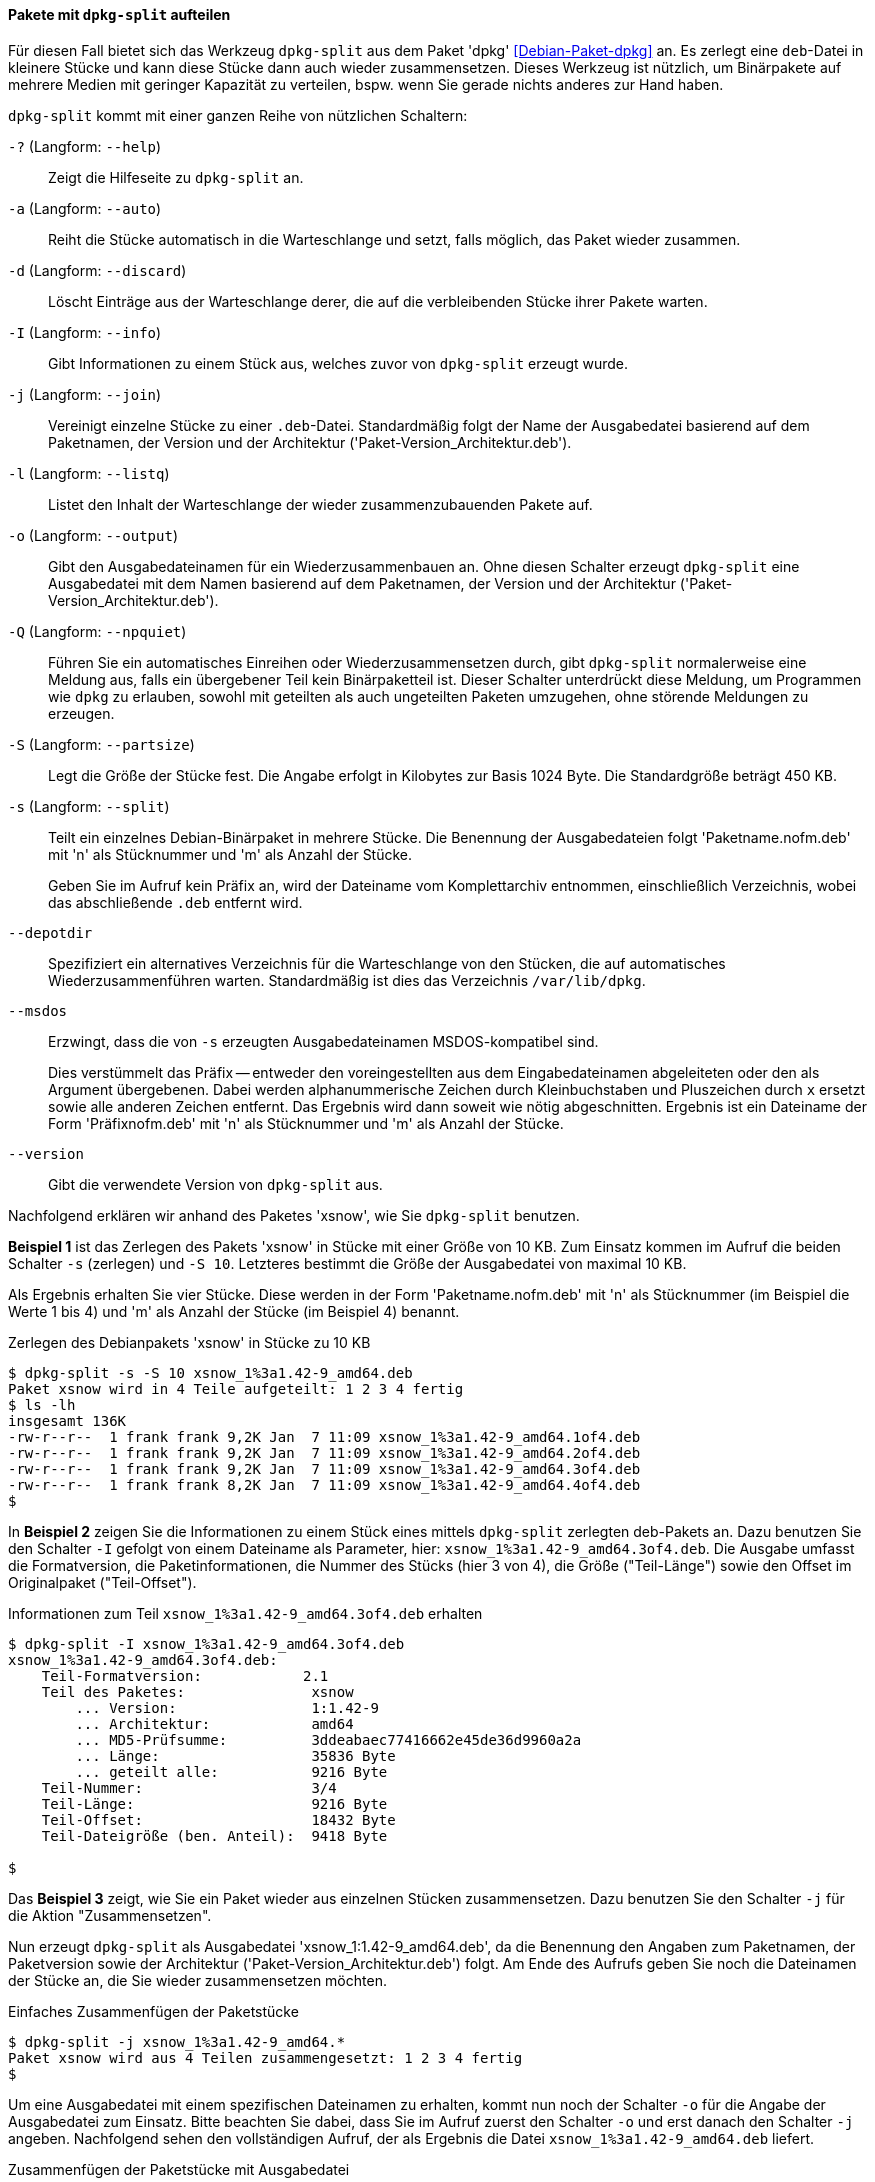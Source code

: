 // Datei: ./praxis/paketverwaltung-ohne-internet/dpkg-split.adoc

// Baustelle: Notizen

[[paketverwaltung-offline-dpkg-split]]
==== Pakete mit `dpkg-split` aufteilen ====

// Stichworte für den Index
(((Debianpaket, dpkg)))
(((dpkg-split)))
(((dpkg-split, -?)))
(((dpkg-split, --help)))
(((dpkg-split, -a)))
(((dpkg-split, --auto)))
(((dpkg-split, -d)))
(((dpkg-split, --discard)))
(((dpkg-split, -I)))
(((dpkg-split, --info)))
(((dpkg-split, -j)))
(((dpkg-split, --join)))
(((dpkg-split, -l)))
(((dpkg-split, --listq)))
(((dpkg-split, -o)))
(((dpkg-split, --output)))
(((dpkg-split, -Q)))
(((dpkg-split, --npquiet)))
(((dpkg-split, -S)))
(((dpkg-split, --partsize)))
(((dpkg-split, -s)))
(((dpkg-split, --split)))
(((dpkg-split, --depotdir)))
(((dpkg-split, --msdos)))
(((dpkg-split, --version)))

Für diesen Fall bietet sich das Werkzeug `dpkg-split` aus dem Paket
'dpkg' <<Debian-Paket-dpkg>> an. Es zerlegt eine `deb`-Datei in kleinere
Stücke und kann diese Stücke dann auch wieder zusammensetzen. Dieses
Werkzeug ist nützlich, um Binärpakete auf mehrere Medien mit geringer
Kapazität zu verteilen, bspw. wenn Sie gerade nichts anderes zur Hand
haben.

`dpkg-split` kommt mit einer ganzen Reihe von nützlichen Schaltern:

`-?` (Langform: `--help`) :: Zeigt die Hilfeseite zu `dpkg-split` an.

`-a` (Langform: `--auto`) :: Reiht die Stücke automatisch in die
Warteschlange und setzt, falls möglich, das Paket wieder zusammen.

`-d` (Langform: `--discard`) :: Löscht Einträge aus der Warteschlange
derer, die auf die verbleibenden Stücke ihrer Pakete warten.

`-I` (Langform: `--info`) :: Gibt Informationen zu einem Stück aus,
welches zuvor von `dpkg-split` erzeugt wurde.

`-j` (Langform: `--join`) :: Vereinigt einzelne Stücke zu einer
`.deb`-Datei. Standardmäßig folgt der Name der Ausgabedatei basierend
auf dem Paketnamen, der Version und der Architektur
('Paket-Version_Architektur.deb').

`-l` (Langform: `--listq`) :: Listet den Inhalt der Warteschlange der wieder zusammenzubauenden Pakete auf.

`-o` (Langform: `--output`) :: Gibt den Ausgabedateinamen für ein
Wiederzusammenbauen an. Ohne diesen Schalter erzeugt `dpkg-split` eine
Ausgabedatei mit dem Namen basierend auf dem Paketnamen, der Version und
der Architektur ('Paket-Version_Architektur.deb').

`-Q` (Langform: `--npquiet`) :: Führen Sie ein automatisches Einreihen
oder Wiederzusammensetzen durch, gibt `dpkg-split` normalerweise eine
Meldung aus, falls ein übergebener Teil kein Binärpaketteil ist. Dieser
Schalter unterdrückt diese Meldung, um Programmen wie `dpkg` zu
erlauben, sowohl mit geteilten als auch ungeteilten Paketen umzugehen,
ohne störende Meldungen zu erzeugen.

`-S` (Langform: `--partsize`) :: Legt die Größe der Stücke fest. Die
Angabe erfolgt in Kilobytes zur Basis 1024 Byte. Die Standardgröße
beträgt 450 KB.

`-s` (Langform: `--split`) :: Teilt ein einzelnes Debian-Binärpaket in
mehrere Stücke. Die Benennung der Ausgabedateien folgt
'Paketname.nofm.deb' mit 'n' als Stücknummer und 'm' als Anzahl der
Stücke.
+
Geben Sie im Aufruf kein Präfix an, wird der Dateiname vom
Komplettarchiv entnommen, einschließlich Verzeichnis, wobei das
abschließende `.deb` entfernt wird.

`--depotdir` :: Spezifiziert ein alternatives Verzeichnis für die
Warteschlange  von den Stücken, die auf automatisches
Wiederzusammenführen warten. Standardmäßig ist dies das Verzeichnis
`/var/lib/dpkg`.

`--msdos` :: Erzwingt, dass die von `-s` erzeugten Ausgabedateinamen
MSDOS-kompatibel sind.
+
Dies verstümmelt das Präfix -- entweder den voreingestellten aus dem
Eingabedateinamen abgeleiteten oder den als Argument übergebenen. Dabei
werden alphanummerische Zeichen durch Kleinbuchstaben und Pluszeichen
durch `x` ersetzt sowie alle anderen Zeichen entfernt. Das Ergebnis wird
dann soweit wie nötig abgeschnitten. Ergebnis ist ein Dateiname der Form
'Präfixnofm.deb' mit 'n' als Stücknummer und 'm' als Anzahl der Stücke.

`--version` :: Gibt die verwendete Version von `dpkg-split` aus.

// Stichworte für den Index
(((Debianpaket, xsnow)))
Nachfolgend erklären wir anhand des Paketes 'xsnow', wie Sie
`dpkg-split` benutzen.

*Beispiel 1* ist das Zerlegen des Pakets 'xsnow' in Stücke mit einer
Größe von 10 KB. Zum Einsatz kommen im Aufruf die beiden Schalter `-s`
(zerlegen) und `-S 10`. Letzteres bestimmt die Größe der Ausgabedatei
von maximal 10 KB. 

Als Ergebnis erhalten Sie vier Stücke. Diese werden in der Form
'Paketname.nofm.deb' mit 'n' als Stücknummer (im Beispiel die Werte 1
bis 4) und 'm' als Anzahl der Stücke (im Beispiel 4) benannt.

.Zerlegen des Debianpakets 'xsnow' in Stücke zu 10 KB
----
$ dpkg-split -s -S 10 xsnow_1%3a1.42-9_amd64.deb 
Paket xsnow wird in 4 Teile aufgeteilt: 1 2 3 4 fertig
$ ls -lh
insgesamt 136K
-rw-r--r--  1 frank frank 9,2K Jan  7 11:09 xsnow_1%3a1.42-9_amd64.1of4.deb
-rw-r--r--  1 frank frank 9,2K Jan  7 11:09 xsnow_1%3a1.42-9_amd64.2of4.deb
-rw-r--r--  1 frank frank 9,2K Jan  7 11:09 xsnow_1%3a1.42-9_amd64.3of4.deb
-rw-r--r--  1 frank frank 8,2K Jan  7 11:09 xsnow_1%3a1.42-9_amd64.4of4.deb
$
----

In *Beispiel 2* zeigen Sie die Informationen zu einem Stück eines
mittels `dpkg-split` zerlegten deb-Pakets an. Dazu benutzen Sie den
Schalter `-I` gefolgt von einem Dateiname als Parameter, hier:
`xsnow_1%3a1.42-9_amd64.3of4.deb`. Die Ausgabe umfasst die
Formatversion, die Paketinformationen, die Nummer des Stücks (hier 3 von
4), die Größe ("Teil-Länge") sowie den Offset im Originalpaket
("Teil-Offset").

.Informationen zum Teil `xsnow_1%3a1.42-9_amd64.3of4.deb` erhalten
----
$ dpkg-split -I xsnow_1%3a1.42-9_amd64.3of4.deb 
xsnow_1%3a1.42-9_amd64.3of4.deb:
    Teil-Formatversion:            2.1
    Teil des Paketes:               xsnow
        ... Version:                1:1.42-9
        ... Architektur:            amd64
        ... MD5-Prüfsumme:          3ddeabaec77416662e45de36d9960a2a
        ... Länge:                  35836 Byte
        ... geteilt alle:           9216 Byte
    Teil-Nummer:                    3/4
    Teil-Länge:                     9216 Byte
    Teil-Offset:                    18432 Byte
    Teil-Dateigröße (ben. Anteil):  9418 Byte

$
----

Das *Beispiel 3* zeigt, wie Sie ein Paket wieder aus einzelnen Stücken
zusammensetzen. Dazu benutzen Sie den Schalter `-j` für die Aktion
"Zusammensetzen".

Nun erzeugt `dpkg-split` als Ausgabedatei 'xsnow_1:1.42-9_amd64.deb', da
die Benennung den Angaben zum Paketnamen, der Paketversion sowie der
Architektur ('Paket-Version_Architektur.deb') folgt. Am Ende des Aufrufs
geben Sie noch die Dateinamen der Stücke an, die Sie wieder
zusammensetzen möchten.

.Einfaches Zusammenfügen der Paketstücke
----
$ dpkg-split -j xsnow_1%3a1.42-9_amd64.*
Paket xsnow wird aus 4 Teilen zusammengesetzt: 1 2 3 4 fertig
$
----

Um eine Ausgabedatei mit einem spezifischen Dateinamen zu erhalten,
kommt nun noch der Schalter `-o` für die Angabe der Ausgabedatei zum
Einsatz. Bitte beachten Sie dabei, dass Sie im Aufruf zuerst den
Schalter `-o` und erst danach den Schalter `-j` angeben. Nachfolgend
sehen den vollständigen Aufruf, der als Ergebnis die Datei
`xsnow_1%3a1.42-9_amd64.deb` liefert.

.Zusammenfügen der Paketstücke mit Ausgabedatei
----
$ dpkg-split -o xsnow_1%3a1.42-9_amd64.deb -j xsnow_1%3a1.42-9_amd64.*
Paket xsnow wird aus 4 Teilen zusammengesetzt: 1 2 3 4 fertig
$
----

Anschließend raten wir Ihnen, zu überprüfen, ober alles beim Zusammenbau
geklappt hat. Mittels `md5sum` vergleichen Sie die Hashwerte der beiden
Pakete wie folgt:

.Vergleichen zweier Dateien mittels `md5sum`
----
$ md5sum xsnow_1%3a1.42-9_amd64.deb /var/cache/apt/archives/xsnow_1%3a1.42-9_amd64.deb 
3ddeabaec77416662e45de36d9960a2a  xsnow_1%3a1.42-9_amd64.deb
3ddeabaec77416662e45de36d9960a2a  /var/cache/apt/archives/xsnow_1%3a1.42-9_amd64.deb
$
----

// Datei (Ende): ./praxis/paketverwaltung-ohne-internet/dpkg-split.adoc
